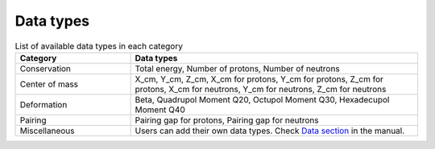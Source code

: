 Data types
==========

.. list-table:: List of available data types in each category
    :widths: 10, 25
    :header-rows: 1

    * - Category
      - Data types
    * - Conservation
      - Total energy, Number of protons, Number of neutrons
    * - Center of mass
      - X_cm, Y_cm, Z_cm, X_cm for protons, Y_cm for protons, Z_cm for protons, X_cm for neutrons, Y_cm for neutrons, Z_cm for neutrons
    * - Deformation
      - Beta, Quadrupol Moment Q20, Octupol Moment Q30, Hexadecupol Moment Q40
    * - Pairing
      - Pairing gap for protons, Pairing gap for neutrons
    * - Miscellaneous
      - Users can add their own data types. Check `Data section <./manual.html#data>`_ in the manual.
